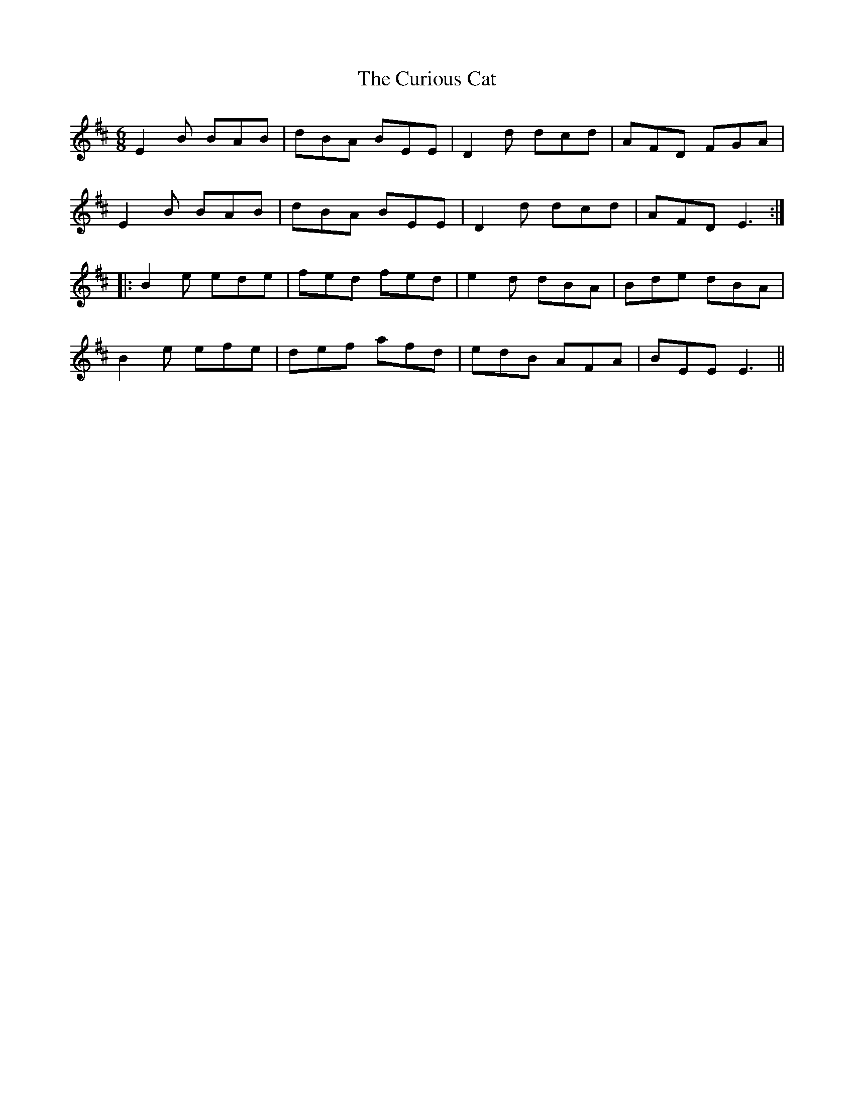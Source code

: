 X: 8888
T: Curious Cat, The
R: jig
M: 6/8
K: Edorian
E2B BAB|dBA BEE|D2d dcd|AFD FGA|
E2B BAB|dBA BEE|D2d dcd|AFD E3:|
|:B2e ede|fed fed|e2d dBA|Bde dBA|
B2e efe|def afd|edB AFA|BEE E3||

